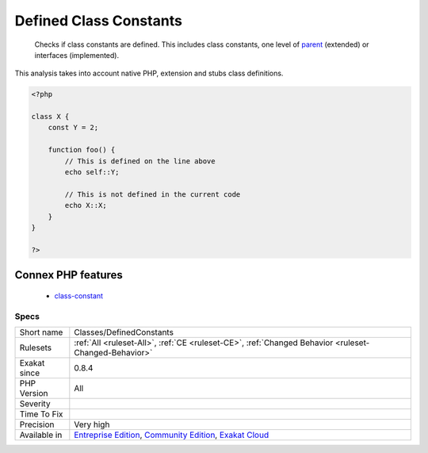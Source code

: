 .. _classes-definedconstants:

.. _defined-class-constants:

Defined Class Constants
+++++++++++++++++++++++

  Checks if class constants are defined. This includes class constants, one level of `parent <https://www.php.net/manual/en/language.oop5.paamayim-nekudotayim.php>`_ (extended) or interfaces (implemented).

This analysis takes into account native PHP, extension and stubs class definitions.

.. code-block:: php
   
   <?php
   
   class X {
       const Y = 2;
       
       function foo() {
           // This is defined on the line above
           echo self::Y;
   
           // This is not defined in the current code
           echo X::X;
       }
   }
   
   ?>
Connex PHP features
-------------------

  + `class-constant <https://php-dictionary.readthedocs.io/en/latest/dictionary/class-constant.ini.html>`_


Specs
_____

+--------------+-----------------------------------------------------------------------------------------------------------------------------------------------------------------------------------------+
| Short name   | Classes/DefinedConstants                                                                                                                                                                |
+--------------+-----------------------------------------------------------------------------------------------------------------------------------------------------------------------------------------+
| Rulesets     | :ref:`All <ruleset-All>`, :ref:`CE <ruleset-CE>`, :ref:`Changed Behavior <ruleset-Changed-Behavior>`                                                                                    |
+--------------+-----------------------------------------------------------------------------------------------------------------------------------------------------------------------------------------+
| Exakat since | 0.8.4                                                                                                                                                                                   |
+--------------+-----------------------------------------------------------------------------------------------------------------------------------------------------------------------------------------+
| PHP Version  | All                                                                                                                                                                                     |
+--------------+-----------------------------------------------------------------------------------------------------------------------------------------------------------------------------------------+
| Severity     |                                                                                                                                                                                         |
+--------------+-----------------------------------------------------------------------------------------------------------------------------------------------------------------------------------------+
| Time To Fix  |                                                                                                                                                                                         |
+--------------+-----------------------------------------------------------------------------------------------------------------------------------------------------------------------------------------+
| Precision    | Very high                                                                                                                                                                               |
+--------------+-----------------------------------------------------------------------------------------------------------------------------------------------------------------------------------------+
| Available in | `Entreprise Edition <https://www.exakat.io/entreprise-edition>`_, `Community Edition <https://www.exakat.io/community-edition>`_, `Exakat Cloud <https://www.exakat.io/exakat-cloud/>`_ |
+--------------+-----------------------------------------------------------------------------------------------------------------------------------------------------------------------------------------+


